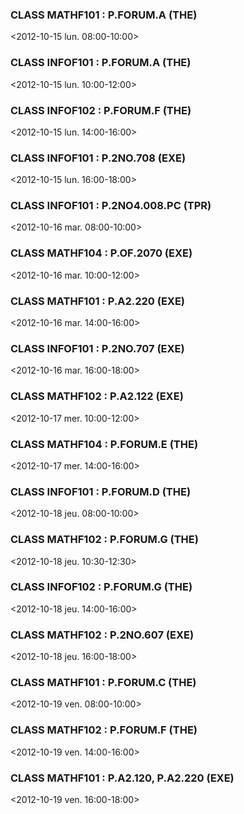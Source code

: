 *** CLASS MATHF101 : P.FORUM.A (THE)
<2012-10-15 lun. 08:00-10:00>
*** CLASS INFOF101 : P.FORUM.A (THE)
<2012-10-15 lun. 10:00-12:00>
*** CLASS INFOF102 : P.FORUM.F (THE)
<2012-10-15 lun. 14:00-16:00>
*** CLASS INFOF101 : P.2NO.708 (EXE)
<2012-10-15 lun. 16:00-18:00>
*** CLASS INFOF101 : P.2NO4.008.PC (TPR)
<2012-10-16 mar. 08:00-10:00>
*** CLASS MATHF104 : P.OF.2070 (EXE)
<2012-10-16 mar. 10:00-12:00>
*** CLASS MATHF101 : P.A2.220 (EXE)
<2012-10-16 mar. 14:00-16:00>
*** CLASS INFOF101 : P.2NO.707 (EXE)
<2012-10-16 mar. 16:00-18:00>
*** CLASS MATHF102 : P.A2.122 (EXE)
<2012-10-17 mer. 10:00-12:00>
*** CLASS MATHF104 : P.FORUM.E (THE)
<2012-10-17 mer. 14:00-16:00>
*** CLASS INFOF101 : P.FORUM.D (THE)
<2012-10-18 jeu. 08:00-10:00>
*** CLASS MATHF102 : P.FORUM.G (THE)
<2012-10-18 jeu. 10:30-12:30>
*** CLASS INFOF102 : P.FORUM.G (THE)
<2012-10-18 jeu. 14:00-16:00>
*** CLASS MATHF102 : P.2NO.607 (EXE)
<2012-10-18 jeu. 16:00-18:00>
*** CLASS MATHF101 : P.FORUM.C (THE)
<2012-10-19 ven. 08:00-10:00>
*** CLASS MATHF102 : P.FORUM.F (THE)
<2012-10-19 ven. 14:00-16:00>
*** CLASS MATHF101 : P.A2.120, P.A2.220 (EXE)
<2012-10-19 ven. 16:00-18:00>
